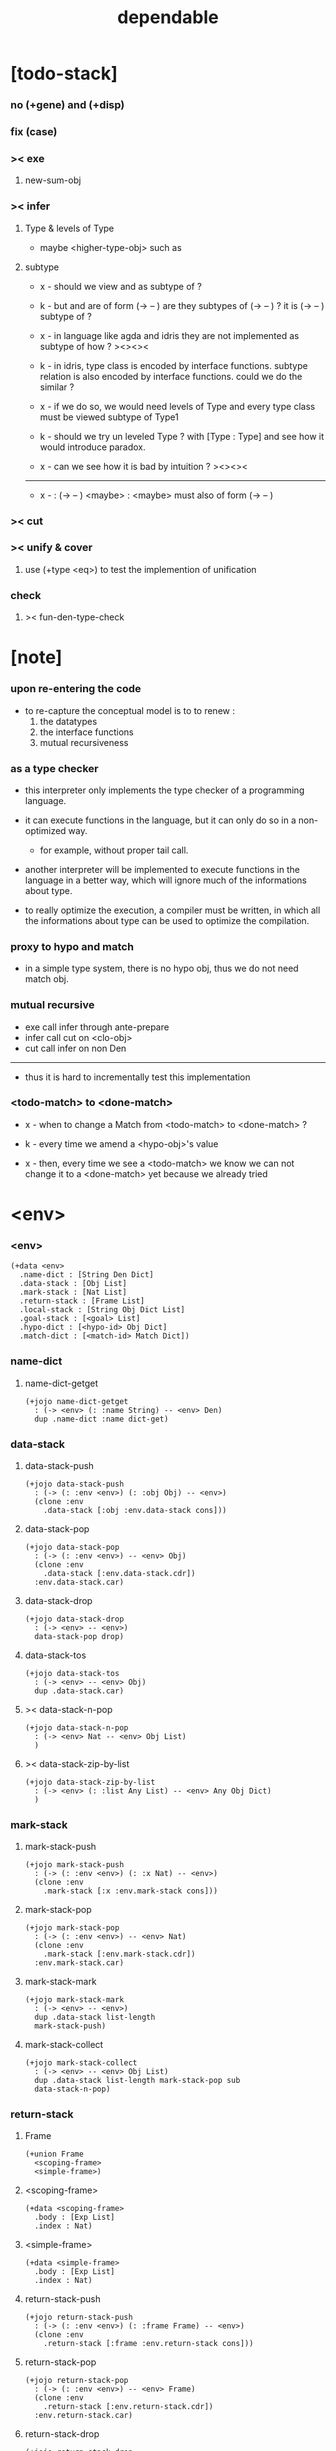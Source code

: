 #+property: tangle dependable.jo
#+title: dependable

* [todo-stack]

*** no (+gene) and (+disp)

*** fix (case)

*** >< exe

***** new-sum-obj

*** >< infer

***** Type & levels of Type

      - maybe <higher-type-obj>
        such as <<type>> <<functor>> <<monad>>

***** subtype

      - x -
        should we view <<functor>> and <<monad>>
        as subtype of <<type>> ?

      - k -
        but <<functor>> and <<monad>>
        are of form (-> <<type>> -- <<type>>)
        are they subtypes of (-> <<type>> -- <<type>>) ?
        it is (-> <<type>> -- <<type>>) subtype of <<type>> ?

      - x -
        in language like agda and idris
        they are not implemented as subtype of <<type>>
        how ?
        ><><><

      - k -
        in idris, type class is encoded by interface functions.
        subtype relation is also encoded by interface functions.
        could we do the similar ?

      - x -
        if we do so,
        we would need levels of Type
        and every type class must be viewed subtype of Type1

      - k -
        should we try un leveled Type ?
        with [Type : Type]
        and see how it would introduce paradox.

      - x -
        can we see how it is bad by intuition ?
        ><><><

      ------

      - x -
        <<monad>> : (-> <<type>> -- <<type>>)
        <maybe> : <<monad>>
        <maybe> must also of form (-> <<type>> -- <<type>>)

*** >< cut

*** >< unify & cover

***** use (+type <eq>) to test the implemention of unification

*** check

***** >< fun-den-type-check

* [note]

*** upon re-entering the code

    - to re-capture the conceptual model
      is to to renew :
      1. the datatypes
      2. the interface functions
      3. mutual recursiveness

*** as a type checker

    - this interpreter only implements
      the type checker of a programming language.

    - it can execute functions in the language,
      but it can only do so in a non-optimized way.

      - for example, without proper tail call.

    - another interpreter will be implemented
      to execute functions in the language
      in a better way, which will ignore
      much of the informations about type.

    - to really optimize the execution,
      a compiler must be written,
      in which all the informations about type
      can be used to optimize the compilation.

*** proxy to hypo and match

    - in a simple type system,
      there is no hypo obj,
      thus we do not need match obj.

*** mutual recursive

    - exe call infer through ante-prepare
    - infer call cut on <clo-obj>
    - cut call infer on non Den

    ------

    - thus it is hard to incrementally test this implementation

*** <todo-match> to <done-match>

    - x -
      when to change a Match from <todo-match> to <done-match> ?

    - k -
      every time we amend a <hypo-obj>'s value

    - x -
      then, every time we see a <todo-match>
      we know we can not change it to a <done-match> yet
      because we already tried

* <env>

*** <env>

    #+begin_src jojo
    (+data <env>
      .name-dict : [String Den Dict]
      .data-stack : [Obj List]
      .mark-stack : [Nat List]
      .return-stack : [Frame List]
      .local-stack : [String Obj Dict List]
      .goal-stack : [<goal> List]
      .hypo-dict : [<hypo-id> Obj Dict]
      .match-dict : [<match-id> Match Dict])
    #+end_src

*** name-dict

***** name-dict-getget

      #+begin_src jojo
      (+jojo name-dict-getget
        : (-> <env> (: :name String) -- <env> Den)
        dup .name-dict :name dict-get)
      #+end_src

*** data-stack

***** data-stack-push

      #+begin_src jojo
      (+jojo data-stack-push
        : (-> (: :env <env>) (: :obj Obj) -- <env>)
        (clone :env
          .data-stack [:obj :env.data-stack cons]))
      #+end_src

***** data-stack-pop

      #+begin_src jojo
      (+jojo data-stack-pop
        : (-> (: :env <env>) -- <env> Obj)
        (clone :env
          .data-stack [:env.data-stack.cdr])
        :env.data-stack.car)
      #+end_src

***** data-stack-drop

      #+begin_src jojo
      (+jojo data-stack-drop
        : (-> <env> -- <env>)
        data-stack-pop drop)
      #+end_src

***** data-stack-tos

      #+begin_src jojo
      (+jojo data-stack-tos
        : (-> <env> -- <env> Obj)
        dup .data-stack.car)
      #+end_src

***** >< data-stack-n-pop

      #+begin_src jojo
      (+jojo data-stack-n-pop
        : (-> <env> Nat -- <env> Obj List)
        )
      #+end_src

***** >< data-stack-zip-by-list

      #+begin_src jojo
      (+jojo data-stack-zip-by-list
        : (-> <env> (: :list Any List) -- <env> Any Obj Dict)
        )
      #+end_src

*** mark-stack

***** mark-stack-push

      #+begin_src jojo
      (+jojo mark-stack-push
        : (-> (: :env <env>) (: :x Nat) -- <env>)
        (clone :env
          .mark-stack [:x :env.mark-stack cons]))
      #+end_src

***** mark-stack-pop

      #+begin_src jojo
      (+jojo mark-stack-pop
        : (-> (: :env <env>) -- <env> Nat)
        (clone :env
          .mark-stack [:env.mark-stack.cdr])
        :env.mark-stack.car)
      #+end_src

***** mark-stack-mark

      #+begin_src jojo
      (+jojo mark-stack-mark
        : (-> <env> -- <env>)
        dup .data-stack list-length
        mark-stack-push)
      #+end_src

***** mark-stack-collect

      #+begin_src jojo
      (+jojo mark-stack-collect
        : (-> <env> -- <env> Obj List)
        dup .data-stack list-length mark-stack-pop sub
        data-stack-n-pop)
      #+end_src

*** return-stack

***** Frame

      #+begin_src jojo
      (+union Frame
        <scoping-frame>
        <simple-frame>)
      #+end_src

***** <scoping-frame>

      #+begin_src jojo
      (+data <scoping-frame>
        .body : [Exp List]
        .index : Nat)
      #+end_src

***** <simple-frame>

      #+begin_src jojo
      (+data <simple-frame>
        .body : [Exp List]
        .index : Nat)
      #+end_src

***** return-stack-push

      #+begin_src jojo
      (+jojo return-stack-push
        : (-> (: :env <env>) (: :frame Frame) -- <env>)
        (clone :env
          .return-stack [:frame :env.return-stack cons]))
      #+end_src

***** return-stack-pop

      #+begin_src jojo
      (+jojo return-stack-pop
        : (-> (: :env <env>) -- <env> Frame)
        (clone :env
          .return-stack [:env.return-stack.cdr])
        :env.return-stack.car)
      #+end_src

***** return-stack-drop

      #+begin_src jojo
      (+jojo return-stack-drop
        : (-> <env> -- <env>)
        return-stack-pop drop)
      #+end_src

***** return-stack-tos

      #+begin_src jojo
      (+jojo return-stack-tos
        : (-> <env> -- <env> Frame)
        dup .return-stack.car)
      #+end_src

***** top-frame-finished?

      #+begin_src jojo
      (+jojo top-frame-finished?
        : (-> <env> -- <env> Bool)
        return-stack-tos :frame!
        :frame.index :frame.body list-length eq?)
      #+end_src

***** top-frame-next-exp

      #+begin_src jojo
      (+jojo top-frame-next-exp
        : (-> <env> -- <env> Exp)
        return-stack-pop :frame!
        (clone :frame
          .index [:frame.index inc])
        return-stack-push
        :frame.body :frame.index list-ref)
      #+end_src

*** >< local-stack

***** >< local-stack-push

***** >< local-stack-pop

***** >< local-stack-drop

***** >< local-stack-tos

***** local-get

      #+begin_src jojo
      (+jojo local-get dict-get)
      #+end_src

***** local-set

      #+begin_src jojo
      (+jojo local-set
        : (-> String Obj Dict
              (: :local-name String)
              (: :obj Obj)
           -- String Obj Dict)
        (dict :local-name :obj)
        dict-update)
      #+end_src

***** new-local-scope

      #+begin_src jojo
      (+jojo new-local-scope
        : (-> <env> -- <env>)
        (dict) local-stack-push)
      #+end_src

*** goal-stack

***** <goal>

      #+begin_src jojo
      (+data <goal>
        .lhs : [Obj List]
        .rhs : [Obj List]
        .index : Nat)
      #+end_src

*** hypo-dict

***** >< hypo-dict-find -- one step

      #+begin_src jojo
      (+jojo hypo-dict-find
        : (-> <env> <hypo-obj>
           -- <env> (+ Obj true
                     | false))
        ><)
      #+end_src

*** match-dict

***** >< match-dict-get

      #+begin_src jojo
      (+jojo match-dict-get
        : (-> <env> <match-obj>
           -- <env> Match)
       ><)
      #+end_src

* Exp

*** [note] Exp

    - each Exp implement
      1. exe
      2. cut -- for Exp can occur in body

*** Exp

    #+begin_src jojo
    (+union Exp
      <call-exp>
      <get-local-exp>
      <set-local-exp>
      <clo-exp>
      <arrow-exp>
      <match-exp>
      Ins)

    (+type exp-t : type-tt
      call-exp : (-> .name : string-t -- exp-t)
      get-local-exp : (-> .name : string-t -- exp-t)
      set-local-exp : (-> .name : string-t -- exp-t)
      clo-exp : (-> .body : [exp-t list-t] -- exp-t)
      arrow-exp : (-> .ante : [exp-t list-t]
                      .succ : [exp-t list-t] -- exp-t)
      match-exp : (-> .arg : [exp-t list-t]
                      .clause-dict : [string-t clo-exp-t dict-t]
                   -- exp-t))

    (+data exp-t : type-tt
      call-exp [.name : string-t]
      get-local-exp [.name : string-t]
      set-local-exp [.name : string-t]
      clo-exp [.body : exp-t list-t]
      arrow-exp [.ante : exp-t list-t
                 .succ : exp-t list-t]
      match-exp [.arg : exp-t list-t
                 .clause-dict : string-t clo-exp-t dict-t])

    (+data exp-t : type-tt
      call-exp
      [.name : string-t]
      get-local-exp
      [.name : string-t]
      set-local-exp
      [.name : string-t]
      clo-exp
      [.body : exp-t list-t]
      arrow-exp
      [.ante : exp-t list-t
       .succ : exp-t list-t]
      match-exp
      [.arg : exp-t list-t
       .clause-dict : string-t clo-exp-t dict-t])
    #+end_src

*** about eval

***** list-eval

      #+begin_src jojo
      (+jojo list-eval
        : (-> (: :env <env>) (: :exp-list Exp List) -- <env>)
        :env .return-stack list-length :base!
        (create <simple-frame>
           .body :exp-list
           .index 0)
        return-stack-push
        :env :base eval-with-base)
      #+end_src

***** eval-with-base

      #+begin_src jojo
      (+jojo eval-with-base
        : (-> <env> (: :base Nat) -- <env>)
        (when [dup .return-stack list-length :base equal? not]
          eval-one-step :base recur))
      #+end_src

***** eval-one-step -- pop rs

      #+begin_src jojo
      (note it is assumed that
        there is at least one step to exe)

      (+jojo eval-one-step
        : (-> <env> -- <env>)
        (if top-frame-finished?
          (case return-stack-pop
            <scoping-frame> local-stack-drop
            <simple-frame> nop)
          [top-frame-next-exp exe]))
      #+end_src

*** about collect

***** collect-obj-list

      #+begin_src jojo
      (+jojo collect-obj-list
        : (-> <env> Exp List -- <env> Obj List)
        swap mark-stack-mark
        swap list-eval
        mark-stack-collect)
      #+end_src

***** collect-obj

      #+begin_src jojo
      (+jojo collect-obj
        : (-> <env> List -- <env> Obj)
        null cons
        collect-obj-list
        car)
      #+end_src

*** exe -- might push rs

    #+begin_src jojo
    (+gene exe
      : (-> <env> (: :exp Exp) -- <env>)
      "- exe fail" p nl
      "  :exp = " p :exp p nl
      error)
    #+end_src

*** exe -- inline

    #+begin_src jojo
    (+fun exe
      : (-> <env> (: :exp Exp) -- <env>)
      (case :exp
        (<call-exp>
         :exp.name name-dict-getget den-exe)
        (<get-local-exp>
         local-stack-tos :exp.local-name local-get
         data-stack-push)
        (<set-local-exp>
         data-stack-pop :obj!
         local-stack-pop :exp.local-name :obj local-set
         local-stack-push)
        (<clo-exp>
         (create <clo-obj>
           .locals local-stack-tos
           .body [:exp.body])
         data-stack-push)
        (<arrow-exp>
         (create <arrow-obj>
           .ante [:exp.ante collect-obj-list]
           .succ [:exp.succ collect-obj-list])
         data-stack-push)
        (<match-exp>
         :exp.arg collect-obj-list car
         :exp obj-match)))
    #+end_src

*** [note] cut

    - to cut a function
      we only need to use the arrow of the function.

    - to cut the arrow of a function
      is to unify its antecedent
      with the objects in the data-stack,
      and return its succedent as return value.

      - the the values of objects
        is unified with values of the antecedent.
        thus it is a value-value unification.
        [v-v-uni]

    - to cut a hypo
      is to push this objects into data-stack
      and use its type as object.

    - to cut a data such as {succ}
      we must infer its type,
      i.e. an arrow object

    ------

    - x -
      when cutting a <fun-den>
      the argument in the ds might be <sum-obj>
      the result of the cut must also be <sum-obj>

*** cut

    #+begin_src jojo
    (+gene cut
      : (-> (: :env <env>) (: :exp Exp) -- <env>)
      error)
    #+end_src

*** >< list-cut

    #+begin_src jojo
    (+jojo list-cut
      : (-> <env> (: :exp-list Exp List) -- <env>)
      )
    #+end_src

*** <call-exp>

    #+begin_src jojo
    (+data <call-exp>
      .name : String)
    #+end_src

*** <call-exp> exe

    #+begin_src jojo
    (+disp exe : (-> <env> (: :exp <call-exp>) -- <env>)
      :exp.name name-dict-getget den-exe)
    #+end_src

*** <get-local-exp>

    #+begin_src jojo
    (+data <get-local-exp>
      .local-name : String)
    #+end_src

*** <get-local-exp> exe

    #+begin_src jojo
    (+disp exe
      : (-> <env> (: :exp <get-local-exp>) -- <env>)
      local-stack-tos :exp.local-name local-get
      data-stack-push)
    #+end_src

*** <set-local-exp>

    #+begin_src jojo
    (+data <set-local-exp>
      .local-name : String)
    #+end_src

*** <set-local-exp> exe

    #+begin_src jojo
    (+disp exe
      : (-> <env> (: :exp <set-local-exp>) -- <env>)
      data-stack-pop :obj!
      local-stack-pop :exp.local-name :obj local-set
      local-stack-push)
    #+end_src

*** <clo-exp>

    #+begin_src jojo
    (+data <clo-exp>
      .body : [Exp List])
    #+end_src

*** <clo-exp> exe

    #+begin_src jojo
    (+disp exe
      : (-> <env> (: :exp <clo-exp>) -- <env>)
      (create <clo-obj>
        .locals local-stack-tos
        .body [:exp.body])
      data-stack-push)
    #+end_src

*** <arrow-exp>

    #+begin_src jojo
    (+data <arrow-exp>
      .ante : [Exp List]
      .succ : [Exp List])
    #+end_src

*** <arrow-exp> exe

    #+begin_src jojo
    (+disp exe
      : (-> <env> (: :exp <arrow-exp>) -- <env>)
      (create <arrow-obj>
        .ante [:exp.ante collect-obj-list]
        .succ [:exp.succ collect-obj-list])
      data-stack-push)
    #+end_src

*** <match-exp>

    #+begin_src jojo
    (+data <match-exp>
      .arg : [Exp List]
      .clause-dict : [String <clo-exp> Dict])
    #+end_src

*** <match-exp> exe

    #+begin_src jojo
    (+disp exe
      : (-> <env> (: :exp <match-exp>) -- <env>)
      :exp.arg collect-obj-list car
      :exp obj-match)
    #+end_src

*** [note] obj-match

    - when .arg of <match-exp> eval to

      1. <data-cons-obj>
         by the name of the cons
         we can decide which branch to go

      2. <hypo-obj>
         if <hypo-obj> has not bound to value
         we can not decide which branch to go
         a new <match-obj> will be created

*** >< obj-match

    #+begin_src jojo
    (+jojo obj-match
      : (-> <env>
            (: :obj Obj)
            (: :match-exp <match-exp>)
         -- <env>)
      (case :obj
        <data-cons-obj>
        [:obj.data-cons-name
         :match-exp.clause-dict
         dict-get collect-obj
         clo-obj-apply]
        <hypo-obj>
        (if [:obj hypo-dict-find]
          [:match-exp recur]
          [:obj :match-exp new-match-obj
           data-stack-push])
        <match-obj>
        [><><><]
        else error))
    #+end_src

*** new-match-obj

    #+begin_src jojo
    (+jojo new-match-obj
      : (-> <env>
            (: :obj <hypo-obj>)
            (: :match-exp <match-exp>)
         -- <env> <match-obj>)
      :match-exp.clause-dict eval-clause-dict :clause-dict!
      :obj :clause-dict new-sum-obj :sum-obj!
      (create <todo-match>
        .type :sum-obj
        .arg :obj
        .clause-dict :clause-dict))
    #+end_src

*** >< eval-clause-dict

    #+begin_src jojo
    (+jojo eval-clause-dict
      : (-> <env> String <clo-exp> Dict
         -- <env> String <clo-obj> Dict))
    #+end_src

*** [note] new-sum-obj

    - given the data-constructor
      ><><>< hypo argument
      the type of each branch of a (match) can be known

*** >< new-sum-obj

    #+begin_src jojo
    (+jojo new-sum-obj
      : (-> <env>
            (: :obj <hypo-obj>)
            (: :clause-dict [String <clo-obj> Dict])
         -- <env> <sum-obj>)
       )
    #+end_src

*** >< clo-obj-apply

    #+begin_src jojo
    (+jojo clo-obj-apply
      : (-> <env> <clo-obj> -- <env>)
      )
    #+end_src

* >< Ins

*** [note] Ins

    - 'Ins' denotes 'instruction'

    - an Ins is a special Exp
      in the sense that
      as a data it has no fields

*** [note] about hypothetically constructed object

    - in oop,
      when you ask for a new object of a class,
      the init function of the class is used
      to form an object of that class.
      [the init function might takes arguments]

    - in jojo,
      when you ask for a new object of a type,

      1. the type might has many data-constructors,
         we do not know
         which data-constructors should be used,
         thus a hypo will be created.

      2. the type might has only one data-constructor.
         but it takes arguments,
         we do not have the arguments yet,
         thus a hypo will be created.

*** [note] <suppose-ins>

    - [:n : <nat>]
      compiles to
      [<nat> suppose dup :n! infer]

    - two occurences of [<nat> suppose]
      create two different <hypo-obj>s.

*** <suppose-ins>

    #+begin_src jojo
    (+data <suppose-ins>)
    #+end_src

*** <suppose-ins> exe

    #+begin_src jojo
    (+disp exe
      : (-> <env> (: :ins <suppose-ins>) -- <env>)
      data-stack-pop :type!
      generate-hypo-id :hypo-id!
      (create <hypo-type-obj>
        .hypo-id :hypo-id
        .type :type)
      :hypo-type-obj!
      (create <hypo-obj>
        .hypo-id :hypo-id
        .hypo-type :hypo-type-obj)
      data-stack-push)
    #+end_src

*** >< <dup-ins>

*** <infer-ins>

    #+begin_src jojo
    (+data <infer-ins>)
    #+end_src

*** >< <infer-ins> exe

    #+begin_src jojo
    (+disp exe
      : (-> <env> (: :ins <infer-ins>)-- <env>)
      )
    #+end_src

*** >< <apply-ins>

* Den

*** [note] Den

    - each Den must implement
      1. den-exe
      2. den-cut

*** Den

    #+begin_src jojo
    (+union Den
      <fun-den>
      <data-cons-den>
      <type-cons-den>)
    #+end_src

*** den-exe

    #+begin_src jojo
    (+gene den-exe
      : (-> (: :env <env>) (: :den Den) -- <env>)
      "- den-exe fail" p nl
      "  unknown den : " p :den p nl
      error)
    #+end_src

*** >< den-cut

    #+begin_src jojo
    (+gene den-cut
      ><)
    #+end_src

*** [note] <fun-den>

    - to execute a function
      is to apply a function
      to objects in the data-stack.

    - when you execute a function,
      a new arrow object will be created
      from the type of the function.

    - the antecedent is used
      to do an unification with the objects in the data-stack.

    - note that,
      new-frame will be formed for each function call,
      to give them new scope for local bindings.

*** <fun-den>

    #+begin_src jojo
    (+data <fun-den>
      .type : <arrow-exp>
      .body : [Exp List])
    #+end_src

*** <fun-den> den-exe

    #+begin_src jojo
    (+disp den-exe
      : (-> <env> (: :den <fun-den>) -- <env>)
      new-local-scope
      :den.type collect-obj :type!
      :type.ante ante-prepare
      :type.ante ante-correspond
      (create <scoping-frame>
        .body :den.body
        .index 0)
      return-stack-push)
    #+end_src

*** <data-cons-den>

    #+begin_src jojo
    (+data <data-cons-den>
      .type : Exp
      .data-cons-name : String
      .field-name-list : [String List]
      .type-cons-name : String)
    #+end_src

*** <data-cons-den> den-exe

    #+begin_src jojo
    (+disp den-exe
      : (-> <env> (: :den <data-cons-den>)
         -- <env>)
      :den.type collect-obj :type!
      :type.ante ante-prepare
      :den.field-name-list data-stack-zip-by-list :fields!
      (create <data-cons-obj>
        .type :type type->return-type
        .data-cons-name :den.data-cons-name
        .fields :fields)
      data-stack-push)
    #+end_src

*** <type-cons-den>

    #+begin_src jojo
    (+data <type-cons-den>
      .type : Exp
      .type-cons-name : String
      .field-name-list : [String List]
      .data-cons-name-list : [String List])
    #+end_src

*** <type-cons-den> den-exe

    #+begin_src jojo
    (+disp den-exe
      : (-> <env> (: :den <type-cons-den>)
         -- <env>)
      :den.type collect-obj :type!
      :type.ante ante-prepare
      :den.field-name-list data-stack-zip-by-list :fields!
      (create <type-cons-obj>
        .type :type type->return-type
        .type-cons-name :den.type-cons-name
        .fields :fields)
      data-stack-push)
    #+end_src

*** [note] ante-prepare

    1. get Obj List from ds of length of ante

    2. Obj List infer and unifiy with ante

       - this unification can let us write less types.
         for example, if we know 'add' is going to be applied
         to :x, we do not need to assert [:x : <nat>]

       - this unification might be part of the type-checking,
         because function application
         can happen during type-checking.
         if it fails, type-check fails.

       - data-constructors are special functions.
         thus they also do such unification.

*** ante-prepare

    #+begin_src jojo
    (+jojo ante-prepare
      : (-> <env> (: :ante Obj List) -- <env>)
      :ante list-length data-stack-n-pop :obj-list!
      :obj-list {infer} list-map :ante list-unifiy)
    #+end_src

*** [note] ante-correspond

    1. for <hypo-type-obj> in ante
       type->obj and unifiy with corresponding Obj

    2. put those Obj s
       that not correspond with <hypo-type-obj>
       back to ds

    ------

    - note that, in ante,
      the occurance of <hypo-type-obj>,
      is used as a criterion to take value out of ds.
      - not the occurance of local name.

*** >< ante-correspond

    #+begin_src jojo
    (+jojo ante-correspond
      : (-> <env> (: :ante Obj List) -- <env>)
      )
    #+end_src

*** type->return-type

    #+begin_src jojo
    (+jojo type->return-type
      : (-> Obj -- Obj)
      (when [dup arrow-obj?]
        .succ .car))
    #+end_src

* Obj

*** [note] Obj

    - each Obj must implement
      1. infer
      2. cover
      3. unify

*** Obj

    #+begin_src jojo
    (+union Obj
      <data-cons-obj> <type-cons-obj>
      <clo-obj> <arrow-obj>
      <hypo-obj> <hypo-type-obj>
      <match-obj> <sum-obj>)
    #+end_src

*** infer

    #+begin_src jojo
    (+gene infer
      : (-> (: :env <env>) (: :obj Obj) -- <env> Obj)
      error)
    #+end_src

*** [note] sub term lattice & subtype relation

    - ><

*** >< list-unifiy

    #+begin_src jojo
    (+jojo list-unifiy
      : (-> <env> (: :l Obj List) (: :r Obj List) -- <env>)
      )
    #+end_src

*** >< unify-one-step

    #+begin_src jojo
    (+jojo unify-one-step
      : (-> <env> -- <env>)
      )
    #+end_src

*** unify

    #+begin_src jojo
    (+gene unify
      : (-> <env> Obj Obj -- <env>)
      )
    #+end_src

*** list-cover

    #+begin_src jojo
    (+jojo list-cover
      : (-> <env> Obj List Obj List
         -- <env>))
    #+end_src

*** <data-cons-obj>

    #+begin_src jojo
    (+data <data-cons-obj>
      .type : <type-cons-obj>
      .data-cons-name : String
      .fields : [String Obj Dict])
    #+end_src

*** >< <data-cons-obj> infer

    #+begin_src jojo
    (+disp infer
     : (-> <env> <data-cons-obj>
        -- <env> <type-cons-obj>)
     )
    #+end_src

*** <type-cons-obj>

    #+begin_src jojo
    (+data <type-cons-obj>
      .type : <higher-type-obj>
      .type-cons-name : String
      .fields : [String Obj Dict])
    #+end_src

*** >< <type-cons-obj> infer

    #+begin_src jojo
    (+disp infer
     : (-> <env> <type-cons-obj>
        -- <env> <type-cons-obj>))
    #+end_src

*** <clo-obj>

    #+begin_src jojo
    (+data <clo-obj>
      .locals : [String Obj Dict]
      .body : [Exp List])
    #+end_src

*** >< <clo-obj> infer

    #+begin_src jojo
    (note every time the the type of a closure is asked for,
      we use the body of the closure
      to construct a new arrow object.)

    (+disp infer
     : (-> <env> <clo-obj>
        -- <env> <arrow-obj>))
    #+end_src

*** <arrow-obj>

    #+begin_src jojo
    (+data <arrow-obj>
      .ante : [Obj List]
      .succ : [Obj List])
    #+end_src

*** >< <arrow-obj> infer

    #+begin_src jojo
    (+disp infer
     : (-> <env> <arrow-obj>
        -- <env> <arrow-obj>))
    #+end_src

*** [note] <hypo-obj> & <hypo-type-obj>

    - <hypo-obj> is the hero of unification.

    - <hypo-obj> denotes "hypothetically constructed object"
      whose type is known, but value is unknown for now.

      - a phrase learned from Arend Heyting
        << Intuitionistic Views on the Nature of Mathematics >>

    - in the future,
      unification-stack will be used
      to bind <hypo-obj>'s value.

      - a <hypo-obj> can be viewed as a proxy to actual Obj
        [through unification-stack].

    - be careful about
      'information non-decreasing principle'
      when asked for the type of a <hypo-obj>
      we must maintain the type is of which <hypo-obj>.

      thus <hypo-type-obj> is used

    - <hypo-obj> infer <hypo-type-obj>
      <hypo-type-obj> type->obj <hypo-obj>

      - note that
        <hypo-type-obj> is the only Obj
        which 'type->obj' can applied to

*** <hypo-id>

    #+begin_src jojo
    (+data <hypo-id>
      .id : String)
    #+end_src

*** <hypo-obj>

    #+begin_src jojo
    (+data <hypo-obj>
      .hypo-id : <hypo-id>
      .hypo-type : <hypo-type-obj>)
    #+end_src

*** >< <arrow-obj> infer

    #+begin_src jojo
    (+disp infer
      : (-> <env> <hypo-obj>
         -- <env> <hypo-type-obj>))
    #+end_src

*** <hypo-type-obj>

    #+begin_src jojo
    (+data <hypo-type-obj>
      .hypo-id : <hypo-id>
      .type : Obj)
    #+end_src

*** >< <hypo-type-obj> infer

    #+begin_src jojo
    (+disp infer
      : (-> <env> <hypo-type-obj>
         -- <env> ><><><))
    #+end_src

*** >< hypo-type-obj->hypo-obj

    #+begin_src jojo
    (+jojo hypo-type-obj->hypo-obj
      : (-> <env> <hypo-type-obj>
         -- <env> <hypo-obj>))
    #+end_src

*** [note] <match-obj> & <sum-obj>

    - <match-obj> proxy to Match
      for the state of Match
      might can change from <todo-match> to <done-match>

    - the type of <todo-match>
      is <sum-obj>

    - the type of <done-match>
      is one branch of the <sum-obj>

*** <match-id>

    #+begin_src jojo
    (+data <match-id>
      .id : String)
    #+end_src

*** <match-obj>

    #+begin_src jojo
    (+data <match-obj>
      .match-id : <match-id>)
    #+end_src

*** >< <match-obj> infer

    #+begin_src jojo
    (+disp infer
     : (-> <env> <match-obj>
        -- <env> Obj))
    #+end_src

*** Match

    #+begin_src jojo
    (+union Match
      <todo-match>
      <done-match>)

    (+data <todo-match>
      .type : <sum-obj>
      .arg : <hypo-obj>
      .clause-dict : [String <clo-obj> Dict])

    (+data <done-match>
      .type : Obj
      .result : Obj)
    #+end_src

*** <sum-obj>

    #+begin_src jojo
    (+data <sum-obj>
      .objs : [Obj List])
    #+end_src

*** >< <sum-obj> infer

    #+begin_src jojo
    (+disp infer
     : (-> <env> <sum-obj>
        -- <env> <sum-obj>))
    #+end_src

* check

*** [note] fun-den-type-check

    - to type-check a function definition,
      [of which the type exp must be a <arrow-exp>]
      1. we first exe the ante of the <arrow-exp>
      2. and cut the body exp to it
         and collect the result
      3. exe the succ of the <arrow-exp>
         cover it to the result of cut

*** fun-den-type-check

    #+begin_src jojo
    (+jojo fun-den-type-check
      : (-> <env> (: :den <fun-den>))
      mark-stack-mark
      :den.type.ante list-eval
      :den.body list-cut
      mark-stack-collect :results!
      :den.type.succ collect-obj-list
      :results list-cover)
    #+end_src
